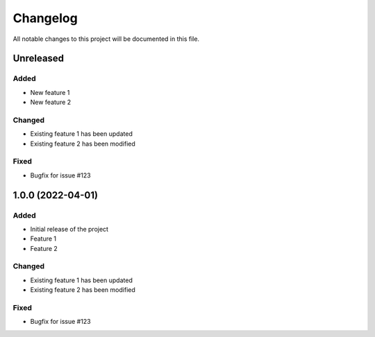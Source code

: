 Changelog
=========

All notable changes to this project will be documented in this file.

Unreleased
----------

Added
~~~~~

- New feature 1
- New feature 2

Changed
~~~~~~~

- Existing feature 1 has been updated
- Existing feature 2 has been modified

Fixed
~~~~~

- Bugfix for issue #123

1.0.0 (2022-04-01)
-------------------

Added
~~~~~

- Initial release of the project
- Feature 1
- Feature 2

Changed
~~~~~~~

- Existing feature 1 has been updated
- Existing feature 2 has been modified

Fixed
~~~~~

- Bugfix for issue #123

